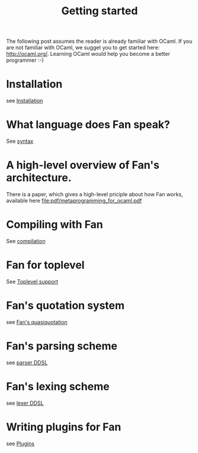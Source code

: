 #+OPTIONS: toc:nil html-postamble:nil html-preamble:nil
#+HTML_HEAD: <link rel="stylesheet" type="text/css" href="stylesheets/styles.css" />
#+TITLE: Getting started
#+OPTIONS: ^:{}
#+OPTIONS: toc:nil
#+TOC:headines 2



The following post assumes the reader is already familiar with OCaml.
If you are not familiar with OCaml, we sugget you to get started here:
http://ocaml.org/. Learning OCaml would help you become a better
programmer :-)


* Installation
  see [[file:install.org][Installation]]


* What language does Fan speak?
  See [[file:syntax.org][syntax]]

* A high-level overview of Fan's architecture.
  There is a paper, which gives a high-level priciple about how Fan
  works, available here [[file:pdf/metaprogramming_for_ocaml.pdf]]

* Compiling with Fan
  See [[file:compilation.org][compilation]]

* Fan for toplevel 
  See [[file:toplevel_support.org][Toplevel support]]

  
* Fan's quotation system
  see [[file:quotation_system.org][Fan's quasiquotation]]

* Fan's parsing scheme
  see [[file:parser.org][parser DDSL]]
* Fan's lexing scheme 
  see [[file:lexer.org][lexer DDSL]]

* Writing plugins for Fan
  see [[file:plugins.org][Plugins]]

  


   
